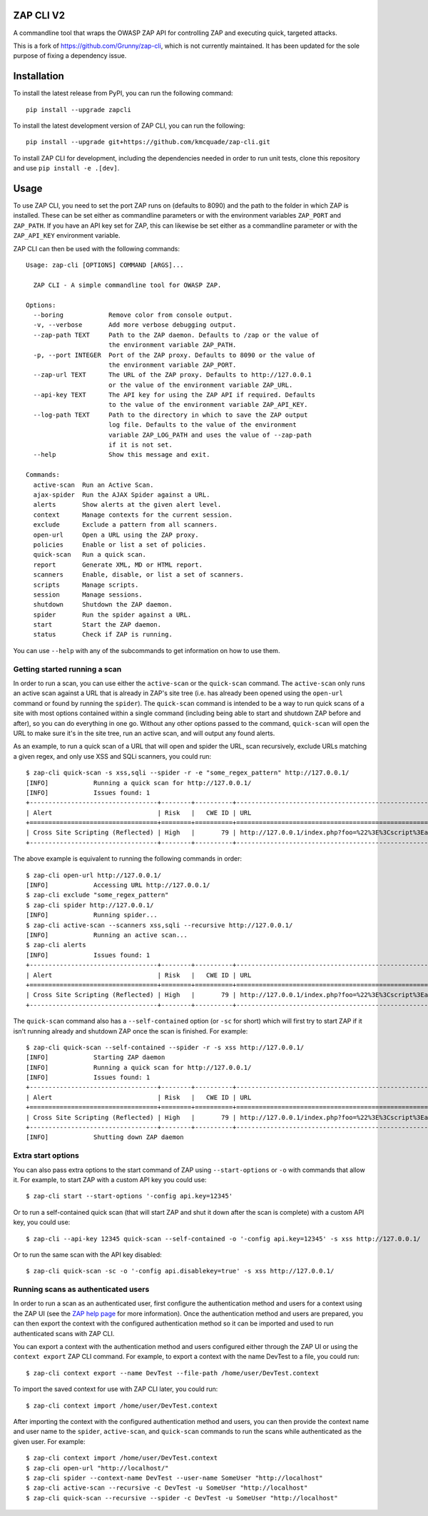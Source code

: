 ZAP CLI V2
==========

.. image:: https://travis-ci.org/Grunny/zap-cli.svg?branch=master
    :target: https://travis-ci.org/Grunny/zap-cli

A commandline tool that wraps the OWASP ZAP API for controlling ZAP and
executing quick, targeted attacks.

This is a fork of https://github.com/Grunny/zap-cli, which is not currently maintained. It has been updated for the sole purpose of fixing a dependency issue.

Installation
============

To install the latest release from PyPI, you can run the following command:

::

    pip install --upgrade zapcli

To install the latest development version of ZAP CLI, you can run the
following:

::

    pip install --upgrade git+https://github.com/kmcquade/zap-cli.git

To install ZAP CLI for development, including the dependencies needed
in order to run unit tests, clone this repository and use
``pip install -e .[dev]``.

Usage
=====

To use ZAP CLI, you need to set the port ZAP runs on (defaults to 8090) and
the path to the folder in which ZAP is installed. These can be set either as
commandline parameters or with the environment variables ``ZAP_PORT`` and
``ZAP_PATH``. If you have an API key set for ZAP, this can likewise be set
either as a commandline parameter or with the ``ZAP_API_KEY`` environment
variable.

ZAP CLI can then be used with the following commands:

::

    Usage: zap-cli [OPTIONS] COMMAND [ARGS]...

      ZAP CLI - A simple commandline tool for OWASP ZAP.

    Options:
      --boring            Remove color from console output.
      -v, --verbose       Add more verbose debugging output.
      --zap-path TEXT     Path to the ZAP daemon. Defaults to /zap or the value of
                          the environment variable ZAP_PATH.
      -p, --port INTEGER  Port of the ZAP proxy. Defaults to 8090 or the value of
                          the environment variable ZAP_PORT.
      --zap-url TEXT      The URL of the ZAP proxy. Defaults to http://127.0.0.1
                          or the value of the environment variable ZAP_URL.
      --api-key TEXT      The API key for using the ZAP API if required. Defaults
                          to the value of the environment variable ZAP_API_KEY.
      --log-path TEXT     Path to the directory in which to save the ZAP output
                          log file. Defaults to the value of the environment
                          variable ZAP_LOG_PATH and uses the value of --zap-path
                          if it is not set.
      --help              Show this message and exit.

    Commands:
      active-scan  Run an Active Scan.
      ajax-spider  Run the AJAX Spider against a URL.
      alerts       Show alerts at the given alert level.
      context      Manage contexts for the current session.
      exclude      Exclude a pattern from all scanners.
      open-url     Open a URL using the ZAP proxy.
      policies     Enable or list a set of policies.
      quick-scan   Run a quick scan.
      report       Generate XML, MD or HTML report.
      scanners     Enable, disable, or list a set of scanners.
      scripts      Manage scripts.
      session      Manage sessions.
      shutdown     Shutdown the ZAP daemon.
      spider       Run the spider against a URL.
      start        Start the ZAP daemon.
      status       Check if ZAP is running.

You can use ``--help`` with any of the subcommands to get information on how to use
them.

Getting started running a scan
------------------------------
In order to run a scan, you can use either the ``active-scan`` or the ``quick-scan``
command. The ``active-scan`` only runs an active scan against a URL that is already
in ZAP's site tree (i.e. has already been opened using the ``open-url`` command or
found by running the ``spider``). The ``quick-scan`` command is intended to be a way
to run quick scans of a site with most options contained within a single command
(including being able to start and shutdown ZAP before and after), so you can do
everything in one go. Without any other options passed to the command, ``quick-scan``
will open the URL to make sure it's in the site tree, run an active scan, and will
output any found alerts.

As an example, to run a quick scan of a URL that will open and spider the URL, scan
recursively, exclude URLs matching a given regex, and only use XSS and SQLi scanners,
you could run:

::

    $ zap-cli quick-scan -s xss,sqli --spider -r -e "some_regex_pattern" http://127.0.0.1/
    [INFO]            Running a quick scan for http://127.0.0.1/
    [INFO]            Issues found: 1
    +----------------------------------+--------+----------+---------------------------------------------------------------------------------+
    | Alert                            | Risk   |   CWE ID | URL                                                                             |
    +==================================+========+==========+=================================================================================+
    | Cross Site Scripting (Reflected) | High   |       79 | http://127.0.0.1/index.php?foo=%22%3E%3Cscript%3Ealert%281%29%3B%3C%2Fscript%3E |
    +----------------------------------+--------+----------+---------------------------------------------------------------------------------+

The above example is equivalent to running the following commands in order:

::

    $ zap-cli open-url http://127.0.0.1/
    [INFO]            Accessing URL http://127.0.0.1/
    $ zap-cli exclude "some_regex_pattern"
    $ zap-cli spider http://127.0.0.1/
    [INFO]            Running spider...
    $ zap-cli active-scan --scanners xss,sqli --recursive http://127.0.0.1/
    [INFO]            Running an active scan...
    $ zap-cli alerts
    [INFO]            Issues found: 1
    +----------------------------------+--------+----------+---------------------------------------------------------------------------------+
    | Alert                            | Risk   |   CWE ID | URL                                                                             |
    +==================================+========+==========+=================================================================================+
    | Cross Site Scripting (Reflected) | High   |       79 | http://127.0.0.1/index.php?foo=%22%3E%3Cscript%3Ealert%281%29%3B%3C%2Fscript%3E |
    +----------------------------------+--------+----------+---------------------------------------------------------------------------------+

The ``quick-scan`` command also has a ``--self-contained`` option (or ``-sc`` for short)
which will first try to start ZAP if it isn't running already and shutdown ZAP once the
scan is finished. For example:

::

    $ zap-cli quick-scan --self-contained --spider -r -s xss http://127.0.0.1/
    [INFO]            Starting ZAP daemon
    [INFO]            Running a quick scan for http://127.0.0.1/
    [INFO]            Issues found: 1
    +----------------------------------+--------+----------+---------------------------------------------------------------------------------+
    | Alert                            | Risk   |   CWE ID | URL                                                                             |
    +==================================+========+==========+=================================================================================+
    | Cross Site Scripting (Reflected) | High   |       79 | http://127.0.0.1/index.php?foo=%22%3E%3Cscript%3Ealert%281%29%3B%3C%2Fscript%3E |
    +----------------------------------+--------+----------+---------------------------------------------------------------------------------+
    [INFO]            Shutting down ZAP daemon

Extra start options
-------------------
You can also pass extra options to the start command of ZAP using ``--start-options`` or ``-o``
with commands that allow it. For example, to start ZAP with a custom API key you could use:

::

    $ zap-cli start --start-options '-config api.key=12345'

Or to run a self-contained quick scan (that will start ZAP and shut it down after the scan
is complete) with a custom API key, you could use:

::

    $ zap-cli --api-key 12345 quick-scan --self-contained -o '-config api.key=12345' -s xss http://127.0.0.1/

Or to run the same scan with the API key disabled:

::

    $ zap-cli quick-scan -sc -o '-config api.disablekey=true' -s xss http://127.0.0.1/

Running scans as authenticated users
------------------------------------
In order to run a scan as an authenticated user, first configure the authentication method and users for
a context using the ZAP UI (see the `ZAP help page <https://github.com/zaproxy/zap-core-help/wiki/HelpStartConceptsAuthentication>`_
for more information). Once the authentication method and users are prepared, you can then export the context
with the configured authentication method so it can be imported and used to run authenticated scans with ZAP CLI.

You can export a context with the authentication method and users configured either through the ZAP UI or using the
``context export`` ZAP CLI command. For example, to export a context with the name DevTest to a file, you could run:

::

    $ zap-cli context export --name DevTest --file-path /home/user/DevTest.context

To import the saved context for use with ZAP CLI later, you could run:

::

    $ zap-cli context import /home/user/DevTest.context

After importing the context with the configured authentication method and users, you can then provide the context name
and user name to the ``spider``, ``active-scan``, and ``quick-scan`` commands to run the scans while authenticated as
the given user. For example:

::

    $ zap-cli context import /home/user/DevTest.context
    $ zap-cli open-url "http://localhost/"
    $ zap-cli spider --context-name DevTest --user-name SomeUser "http://localhost"
    $ zap-cli active-scan --recursive -c DevTest -u SomeUser "http://localhost"
    $ zap-cli quick-scan --recursive --spider -c DevTest -u SomeUser "http://localhost"
